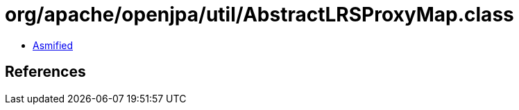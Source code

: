 = org/apache/openjpa/util/AbstractLRSProxyMap.class

 - link:AbstractLRSProxyMap-asmified.java[Asmified]

== References

